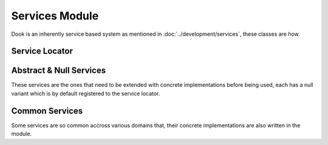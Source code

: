 Services Module
================

Dook is an inherently service based system as mentioned in
:doc:`../development/services`, these classes are how.

=================
Service Locator
=================

.. doxygenclass:: dook::ServiceLocator
    :members:

=========================
Abstract & Null Services
=========================

These services are the ones that need to be extended with
concrete implementations before being used, each has a null
variant which is by default registered to the service locator.

.. doxygenclass:: dook::GraphicsService
    :members:

.. doxygenclass:: dook::InputService
    :members:

.. doxygenclass:: dook::LevelService
    :members:

.. doxygenclass:: dook::LoggerService
    :members:

.. doxygenclass:: dook::NullGraphicsService
.. doxygenclass:: dook::NullInputService
.. doxygenclass:: dook::NullLevelService
.. doxygenclass:: dook::NullLoggerService

================
Common Services
================

Some services are so common accross various domains that,
their concrete implementations are also written in the
module.

.. doxygenclass:: dook::CommonLoggerService
    :members:

